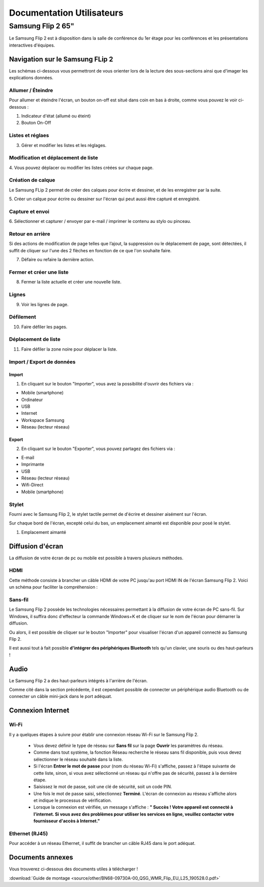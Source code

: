 ======================================================================
Documentation Utilisateurs
======================================================================


Samsung Flip 2 65"
=============================

Le Samsung Flip 2 est à disposition dans la salle de conférence du 1er étage pour les conférences et les présentations interactives d'équipes.


.. image:: https://raw.githubusercontent.com/algues111/project-M436/main/docs/source/images/board.png


Navigation sur le Samsung FLip 2
-------------------------------------

Les schémas ci-dessous vous permettront de vous orienter lors de la lecture des sous-sections ainsi que d'imager les explications données.

.. image:: https://raw.githubusercontent.com/algues111/project-M436/main/docs/source/images/croquis1.png


Allumer / Éteindre 
^^^^^^^^^^^^^^^^^^^^^^^^^^

Pour allumer et éteindre l'écran, un bouton on-off est situé dans coin en bas à droite, comme vous pouvez le voir ci-dessous :

.. image:: https://raw.githubusercontent.com/algues111/project-M436/main/docs/source/images/croquis.png

#. Indicateur d'état (allumé ou éteint)
#. Bouton On-Off


Listes et réglaes
^^^^^^^^^^^^^^^^^^^^^^^^^^


3. Gérer et modifier les listes et les réglages.


Modification et déplacement de liste
^^^^^^^^^^^^^^^^^^^^^^^^^^^^^^^^^^^^^^

4. Vous pouvez déplacer ou modifier les listes créées sur
chaque page.

Création de calque
^^^^^^^^^^^^^^^^^^^^

Le Samsung FLip 2 permet de créer des calques pour écrire et dessiner, et de les enregistrer par la suite.

5. Créer un calque pour écrire ou dessiner sur l'écran qui peut
aussi être capturé et enregistré.

Capture et envoi
^^^^^^^^^^^^^^^^^^

6. Sélectionner et capturer / envoyer par e-mail / imprimer le
contenu au stylo ou pinceau.

Retour en arrière
^^^^^^^^^^^^^^^^^^^^

Si des actions de modification de page telles que l’ajout, la suppression ou le déplacement de page, sont détectées, il suffit de cliquer sur l'une des 2 flèches en fonction de ce que l'on souhaite faire.

7. Défaire ou refaire la dernière action.

Fermer et créer une liste
^^^^^^^^^^^^^^^^^^^^^^^^^^^^

8. Fermer la liste actuelle et créer une nouvelle liste.


Lignes
^^^^^^^^

9. Voir les lignes de page.

Défilement
^^^^^^^^^^^^^^

10. Faire défiler les pages.

Déplacement de liste
^^^^^^^^^^^^^^^^^^^^^^

11. Faire défiler la zone noire pour déplacer la liste.


Import / Export de données
^^^^^^^^^^^^^^^^^^^^^^^^^^^^


Import
~~~~~~~~

1. En cliquant sur le bouton "Importer", vous avez la possibilité d'ouvrir des fichiers via :

- Mobile (smartphone)
- Ordinateur
- USB
- Internet
- Workspace Samsung
- Réseau (lecteur réseau)



Export
~~~~~~~~

2. En cliquant sur le bouton "Exporter", vous pouvez partagez des fichiers via :

- E-mail
- Imprimante
- USB
- Réseau (lecteur réseau)
- Wifi-Direct
- Mobile (smartphone)


Stylet
^^^^^^^^

Fourni avec le Samsung Flip 2, le stylet tactile permet de d'écrire et dessiner aisément sur l'écran.

Sur chaque bord de l'écran, excepté celui du bas, un emplacement aimanté est disponible pour posé le stylet.

.. image:: https://raw.githubusercontent.com/algues111/project-M436/main/docs/source/images/croquis.png

1. Emplacement aimanté

.. image:: https://raw.githubusercontent.com/algues111/project-M436/main/docs/source/images/stylet.png


Diffusion d'écran
---------------------

La diffusion de votre écran de pc ou mobile est possible à travers plusieurs méthodes.


HDMI
^^^^^^

Cette méthode consiste à brancher un câble HDMI de votre PC jusqu'au port HDMI IN de l'écran Samsung Flip 2.
Voici un schéma pour faciliter la compréhension :

.. image:: https://raw.githubusercontent.com/algues111/project-M436/main/docs/source/images/plug-hdmi.png


Sans-fil
^^^^^^^^^^^^

Le Samsung Flip 2 possède les technologies nécessaires permettant à la diffusion de votre écran de PC sans-fil.
Sur Windows, il suffira donc d'effecteur la commande Windows+K et de cliquer sur le nom de l'écran pour démarrer la diffusion.

.. image:: https://raw.githubusercontent.com/algues111/project-M436/main/docs/source/images/windowsk.png

Ou alors, il est possible de cliquer sur le bouton "Importer" pour visualiser l'écran d'un appareil connecté au Samsung Flip 2.


Il est aussi tout à fait possible **d'intégrer des périphériques Bluetooth** tels qu'un clavier, une souris ou des haut-parleurs !



Audio
----------

Le Samsung Flip 2 a des haut-parleurs intégrés à l'arrière de l'écran.

Comme cité dans la section précédente, il est cependant possible de connecter un périphérique audio Bluetooth ou de connecter un câble mini-jack dans le port adéquat.


Connexion Internet
---------------------

Wi-Fi
^^^^^^^^

Il y a quelques étapes à suivre pour établir une connexion réseau Wi-Fi sur le Samsung Flip 2.

   - Vous devez définir le type de réseau sur **Sans fil** sur la page **Ouvrir** les paramètres du réseau.
   - Comme dans tout système, la fonction Réseau recherche le réseau sans fil disponible, puis vous devez sélectionner le réseau souhaité dans la liste.
   - Si l'écran **Entrer le mot de passe** pour (nom du réseau Wi-Fi) s'affiche, passez à l'étape suivante de cette liste, sinon, si vous avez sélectionné un réseau qui n'offre pas de sécurité, passez à la dernière étape.
   - Saisissez le mot de passe, soit une clé de sécurité, soit un code PIN.
   - Une fois le mot de passe saisi, sélectionnez **Terminé**. L'écran de connexion au réseau s'affiche alors et indique le processus de vérification.
   - Lorsque la connexion est vérifiée, un message s'affiche : **" Succès ! Votre appareil est connecté à l'internet. Si vous avez des problèmes pour utiliser les services en ligne, veuillez contacter votre fournisseur d'accès à Internet."**


Ethernet (RJ45)
^^^^^^^^^^^^^^^^^^^^

Pour accéder à un réseau Ethernet, il suffit de brancher un câble RJ45 dans le port adéquat.

.. image:: https://raw.githubusercontent.com/algues111/project-M436/main/docs/source/images/dock-side.png





Documents annexes
------------------

Vous trouverez ci-dessous des documents utiles à télécharger !

:download:`Guide de montage <source/other/BN68-09730A-00_QSG_WMR_Flip_EU_L25_190528.0.pdf>`